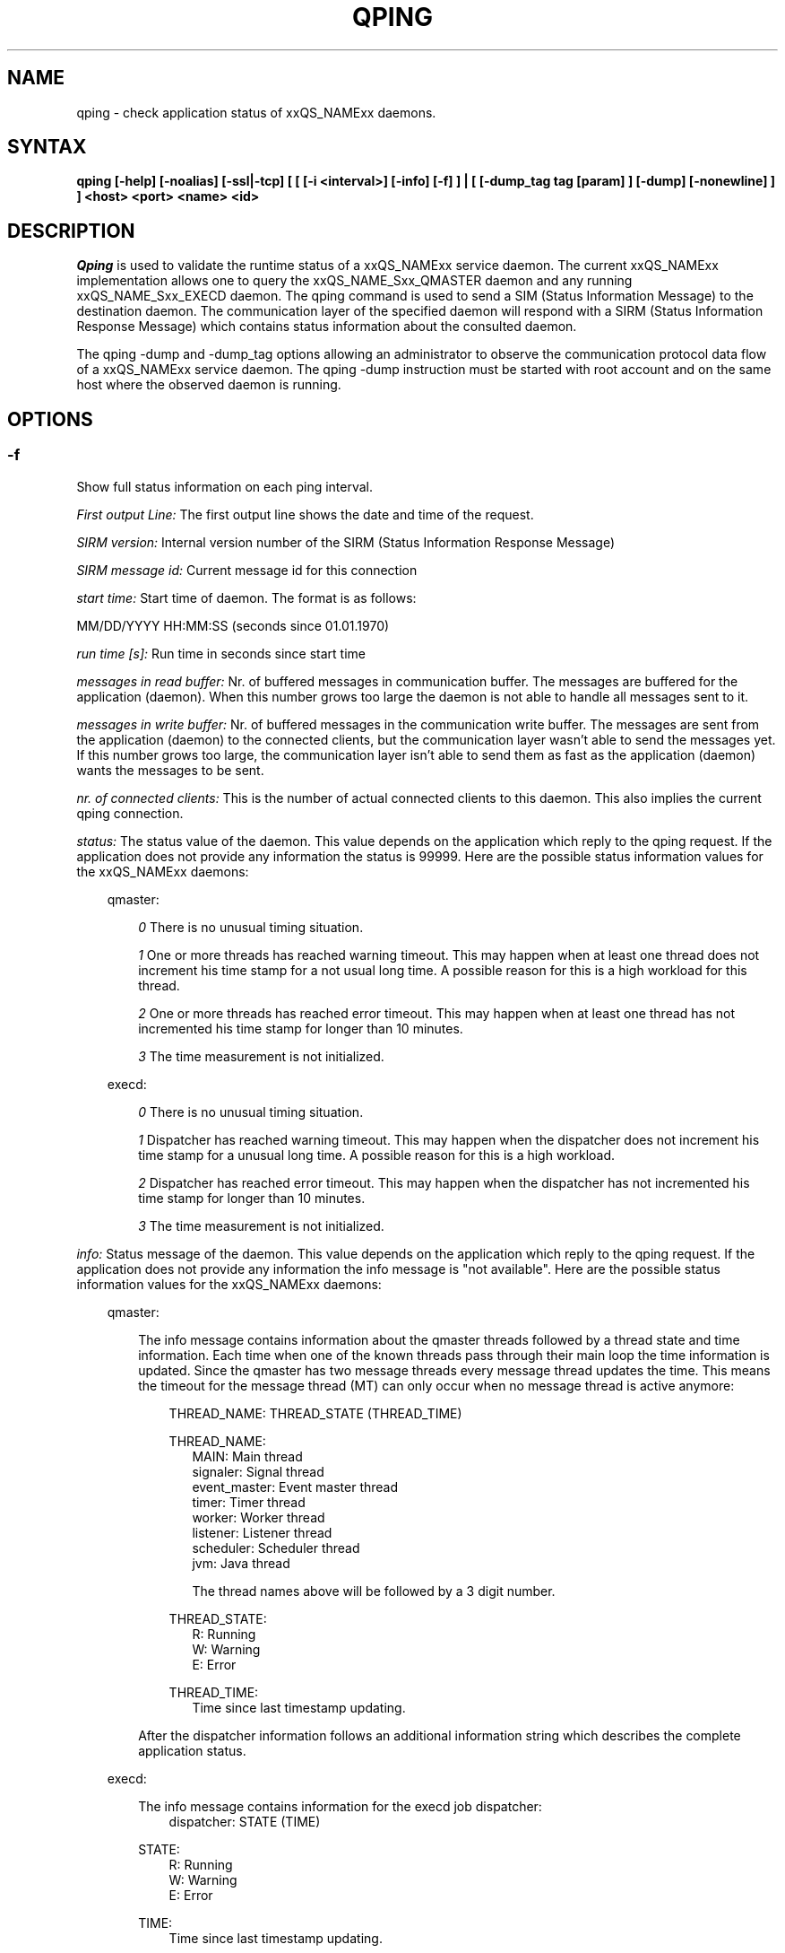 '\" t
.\"___INFO__MARK_BEGIN__
.\"
.\" Copyright: 2004 by Sun Microsystems, Inc.
.\"
.\"___INFO__MARK_END__
.\"
.\" $RCSfile: qping.1,v $     Last Update: $Date: 2008/04/30 09:11:03 $     Revision: $Revision: 1.13 $
.\"
.\"
.\" Some handy macro definitions [from Tom Christensen's man(1) manual page].
.\"
.de SB		\" small and bold
.if !"\\$1"" \\s-2\\fB\&\\$1\\s0\\fR\\$2 \\$3 \\$4 \\$5
..
.\"
.de T		\" switch to typewriter font
.ft CW		\" probably want CW if you don't have TA font
..
.\"
.de TY		\" put $1 in typewriter font
.if t .T
.if n ``\c
\\$1\c
.if t .ft P
.if n \&''\c
\\$2
..
.\"
.de M		\" man page reference
\\fI\\$1\\fR\\|(\\$2)\\$3
..
.TH QPING 1 "$Date: 2008/04/30 09:11:03 $" "xxRELxx" "xxQS_NAMExx User Commands"
.SH NAME
qping \- check application status of xxQS_NAMExx daemons.
.PP
.SH SYNTAX
.B "qping [-help] [-noalias] [-ssl|-tcp] [ [ [-i <interval>] [-info] [-f] ] | [ [-dump_tag tag [param] ] [-dump] [-nonewline] ] ]"
.B <host> <port> <name> <id>
.\"
.\"
.PP
.SH DESCRIPTION
.I Qping
is used to validate the runtime status of a xxQS_NAMExx service daemon. The current
xxQS_NAMExx implementation allows one to query the xxQS_NAME_Sxx_QMASTER daemon and any
running xxQS_NAME_Sxx_EXECD daemon. The qping command is used to send a SIM (Status
Information Message) to the destination daemon. The communication layer of the 
specified daemon will respond with a SIRM (Status Information Response Message) which
contains status information about the consulted daemon.

The qping -dump and -dump_tag options allowing an administrator to observe the communication
protocol data flow of a xxQS_NAMExx service daemon. The qping -dump instruction must be started
with root account and on the same host where the observed daemon is running.
.PP
.\"
.\"
.SH OPTIONS
.\"
.SS "\fB\-f\fP"
Show full status information on each ping interval.

\fIFirst output Line:\fP
The first output line shows the date and time of the request.

\fISIRM version:\fP
Internal version number of the SIRM (Status Information Response Message)

\fISIRM message id:\fP
Current message id for this connection

\fIstart time:\fP
Start time of daemon. The format is as follows:

MM/DD/YYYY HH:MM:SS (seconds since 01.01.1970)

\fIrun time [s]:\fP
Run time in seconds since start time

\fImessages in read buffer:\fP
Nr. of buffered messages in communication buffer. The messages are buffered
for the application (daemon). When this number grows too large the daemon is not able
to handle all messages sent to it. 

\fImessages in write buffer:\fP
Nr. of buffered messages in the communication write buffer. The messages are sent
from the application (daemon) to the connected clients, but the communication 
layer wasn't able to send the messages yet. If this number grows too large, the
communication layer isn't able to send them as fast as the application (daemon) wants
the messages to be sent.

\fInr. of connected clients:\fP
This is the number of actual connected clients to this daemon. This also implies the
current qping connection.

\fIstatus:\fP
The status value of the daemon. This value depends on the application which reply to
the qping request.
If the application does not provide any information the status is 99999.
Here are the possible status information values for the xxQS_NAMExx daemons:

.in +3
qmaster:

.in +3
\fI0\fP
There is no unusual timing situation.
.in -3

.in +3
\fI1\fP
One or more threads has reached warning timeout. This may happen when 
at least one thread does not increment his time stamp for a not usual long
time. A possible reason for this is a high workload for this thread.
.in -3
    
.in +3
\fI2\fP
One or more threads has reached error timeout. This may happen when 
at least one thread has not incremented his time stamp for longer than
10 minutes.
.in -3

.in +3
\fI3\fP
The time measurement is not initialized.
.in -3

execd:

.in +3
\fI0\fP
There is no unusual timing situation.
.in -3

.in +3
\fI1\fP
Dispatcher has reached warning timeout. This may happen when 
the dispatcher does not increment his time stamp for a unusual long
time. A possible reason for this is a high workload.
.in -3
    
.in +3
\fI2\fP
Dispatcher has reached error timeout. This may happen when 
the dispatcher has not incremented his time stamp for longer than
10 minutes.
.in -3

.in +3
\fI3\fP
The time measurement is not initialized.
.in -3
.in -3


\fIinfo:\fP
Status message of the daemon. This value depends on the application which reply to
the qping request.
If the application does not provide any information the info message is "not available".
Here are the possible status information values for the xxQS_NAMExx daemons:

.in +3

qmaster:

.in +3
The info message contains information about the qmaster threads followed by a thread
state and time information. Each time when one of the known threads pass through their
main loop the time information is updated. Since the qmaster has two message threads
every message thread updates the time. This means the timeout for the message
thread (MT) can only occur when no message thread is active anymore:

.in +3
THREAD_NAME: THREAD_STATE (THREAD_TIME)
.in -3 

.in +3
THREAD_NAME:
.in +3
.nf
MAIN: Main thread 
signaler: Signal thread 
event_master: Event master thread 
timer: Timer thread 
worker: Worker thread
listener: Listener thread
scheduler: Scheduler thread
jvm: Java thread 

The thread names above will be followed by a 3 digit number.
.fi
.in -3

THREAD_STATE:
.in +3
.nf
R: Running
W: Warning
E: Error
.fi
.in -3

THREAD_TIME:
.in +3
.nf
Time since last timestamp updating.
.fi
.in -3
.in -3

After the dispatcher information follows an additional information string which describes the
complete application status.
.in -3

execd:

.in +3
The info message contains information for the execd job dispatcher:
.in +3
dispatcher: STATE (TIME)
.in -3

STATE:
.in +3
.nf
R: Running
W: Warning
E: Error
.fi
.in -3

TIME:
.in +3
.nf
Time since last timestamp updating.
.fi
.in -3
.in -3

After the thread information follows an additional information string which describes the
application status.

.in -3
.in -3
\fIMonitor:\fP
If available, displays statistics on a thread. The data for each thread is
displayed in one line. The format of this line can be changed at any time. Only the
master implements the monitoring.

.SS "\fB\-help\fP"
Prints a list of all options.

.SS "\fB\-i interval\fP"
Set qping interval time.

The default interval time is one second. Qping will send a SIM (Status Information Message)
on each interval time.

.SS "\fB\-info\fP"
Show full status information (see \fB\-f\fP for more information) and exit. The exit
value 0 indicates no error. On errors qping returns with 1.

.SS "\fB\-noalias\fP"
Ignore host_aliases file, which is located at 
\fI<xxqs_name_sxx_root>/<cell>/common/host_aliases.\fP
If this option is used it is not necessary to set any xxQS_NAMExx environment
variable. 

.SS "\fB\-ssl\fP"
This option can be used to specify
an SSL (Secure Socket Layer) configuration. The qping will use the configuration
to connect to services running SSL. If the SGE settings file is not sourced, you
have to use the -noalias option to bypass the need for the SGE_ROOT environment
variable.
The following environment variables are used to specify your certificates:
  SSL_CA_CERT_FILE - CA certificate file
  SSL_CERT_FILE    - certificates file
  SSL_KEY_FILE     - key file
  SSL_RAND_FILE    - rand file

.SS "\fB\-tcp\fP"
This option is used to select TCP/IP as the protocol used to connect to other services.

.SS "\fB\-nonewline\fP"
Dump output will not have a linebreak within a message and binary messages are
not unpacked.

.SS "\fB\-dump\fP"
This option allows an administrator to observe the communication protocol
data flow of a xxQS_NAMExx service daemon. The qping -dump instruction must be started
as root and on the same host where the observed daemon is running.

The output is written to stdout. The environment variable "SGE_QPING_OUTPUT_FORMAT"
can be set to hide columns, set a default column width or to set a hostname output
format. The value of the environment variable can be set to any combination of
the following specifiers separated by a space character:
.in +3
.RS
.nf
"h:X"   -> hide column X
"s:X"   -> show column X
"w:X:Y" -> set width of column X to Y
"hn:X"  -> set hostname output parameter X. 
           X values are "long" or "short"
.fi
.RE

Start qping -help to see which columns are available.
.in -3


.SS "\fB\-dump_tag tag [param]\fP"
This option has the same the same meaning as -dump, but can provide more information by
specifying the debug level and message types qping should print:
.in +3
-dump_tag ALL <debug level> 
.in +3
This option shows all possible debug messages (APP+MSG) for the debug levels, ERROR, WARNING,
INFO, DEBUG and DPRINTF. The contacted service must support this kind of debugging. 
This option is not currently implemented.
.in -3
.in -3    
.in +3
-dump_tag APP <debug level> 
.in +3
This option shows only application debug messages for the debug levels, ERROR, WARNING, INFO,
DEBUG and DPRINTF. The contacted service must support this kind of debugging.
This option is not currently implemented.
.in -3
.in -3    
.in +3
-dump_tag MSG
.in +3
This option has the same behavior as the -dump option. 
.in -3
.in -3    

.SS "\fBhost\fP"
Host where daemon is running.

.SS "\fBport\fP"
Port which daemon has bound (used xxqs_name_sxx_qmaster/xxqs_name_sxx_execd port number).

.SS "\fBname\fP"
Name of communication endpoint ("qmaster" or "execd"). A communication endpoint is a 
triplet of hostname/endpoint name/endpoint id (e.g. hostA/qmaster/1 or subhost/qstat/4).

.SS "\fBid\fP"
Id of communication endpoint ("1" for daemons)

.\"
.\"

.SH "EXAMPLES"

.nf
>qping master_host 31116 qmaster
08/24/2004 16:41:15 endpoint master_host/qmaster/1 at port 31116 is up since 365761 seconds
08/24/2004 16:41:16 endpoint master_host/qmaster/1 at port 31116 is up since 365762 seconds
08/24/2004 16:41:17 endpoint master_host/qmaster/1 at port 31116 is up since 365763 seconds
.fi

.nf
> qping -info master_host 31116 qmaster 1
08/24/2004 16:42:47:
SIRM version:             0.1
SIRM message id:          1
start time:               08/20/2004 11:05:14 (1092992714)
run time [s]:             365853
messages in read buffer:  0
messages in write buffer: 0
nr. of connected clients: 4
status:                   0
info:                     ok
.fi

.nf
> qping -info execd_host 31117 execd 1
08/24/2004 16:43:45:
SIRM version:             0.1
SIRM message id:          1
start time:               08/20/2004 11:06:13 (1092992773)
run time [s]:             365852
messages in read buffer:  0
messages in write buffer: 0
nr. of connected clients: 2
status:                   0
info:                     ok
.fi

.\"
.\"

.SH "ENVIRONMENTAL VARIABLES"
.\" 
.IP "\fBxxQS_NAME_Sxx_ROOT\fP" 1.5i
Specifies the location of the xxQS_NAMExx standard configuration
files.
.\"
.IP "\fBxxQS_NAME_Sxx_CELL\fP" 1.5i
If set, specifies the default xxQS_NAMExx cell.
.\"
.\"
.SH "SEE ALSO"
.M xxqs_name_sxx_intro 1 ,
.M xxQS_NAME_Sxx_H_ALIASES 5 ,
.M xxqs_name_sxx_qmaster 8 ,
.M xxqs_name_sxx_execd 8 .
.\"
.SH "COPYRIGHT"
See
.M xxqs_name_sxx_intro 1
for a full statement of rights and permissions.
